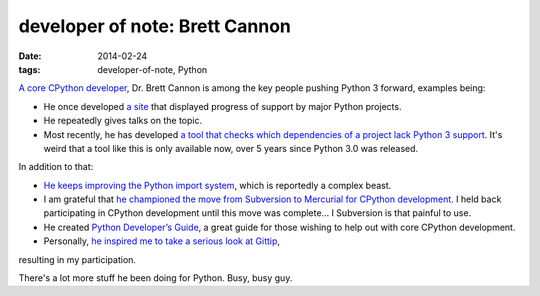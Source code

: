 developer of note: Brett Cannon
===============================

:date: 2014-02-24
:tags: developer-of-note, Python



`A core CPython developer`__, Dr. Brett Cannon is among the key people
pushing Python 3 forward, examples being:

* He once developed `a site`__ that displayed progress of support by major
  Python projects.
* He repeatedly gives talks on the topic.
* Most recently, he has developed `a tool that checks which
  dependencies of a project lack Python 3 support`__. It's weird that
  a tool like this is only available now, over 5 years since Python
  3.0 was released.

In addition to that:

* `He keeps improving the Python import system`__, which is reportedly a
  complex beast.
* I am grateful that `he championed the move from Subversion to
  Mercurial for CPython development`__. I held back participating in
  CPython development until this move was complete... I Subversion is
  that painful to use.
* He created `Python Developer’s Guide`__, a great guide for those
  wishing to help out with core CPython development.
* Personally, `he inspired me to take a serious look at Gittip`__,
resulting in my participation.

There's a lot more stuff he been doing for Python. Busy, busy guy.


__ http://sayspy.blogspot.ca/2013/04/a-decade-of-commits.html
__ http://py3ksupport.appspot.com
__ https://github.com/brettcannon/caniusepython3
__ http://sayspy.blogspot.ca/2012/02/how-i-bootstrapped-importlib.html
__ http://sayspy.blogspot.ca/2009/03/why-python-is-switching-to-mercurial.html
__ http://docs.python.org/devguide
__ http://sayspy.blogspot.ca/2013/04/why-im-signing-up-for-gittip.html
